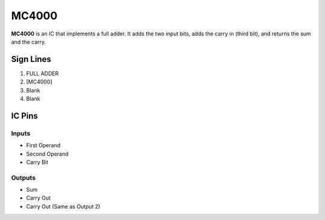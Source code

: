 ======
MC4000
======

**MC4000** is an IC that implements a full adder. It adds the two input bits, adds the carry in (third bit), and returns the sum and the carry.


Sign Lines
==========

1. FULL ADDER
2. [MC4000]
3. Blank
4. Blank


IC Pins
=======


Inputs
------

- First Operand
- Second Operand
- Carry Bit

Outputs
-------

- Sum
- Carry Out
- Carry Out (Same as Output 2)

